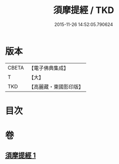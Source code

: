 #+TITLE: 須摩提經 / TKD
#+DATE: 2015-11-26 14:52:05.790624
* 版本
 |     CBETA|【電子佛典集成】|
 |         T|【大】     |
 |       TKD|【高麗藏・東國影印版】|

* 目次
* 卷
** [[file:KR6f0028_001.txt][須摩提經 1]]

